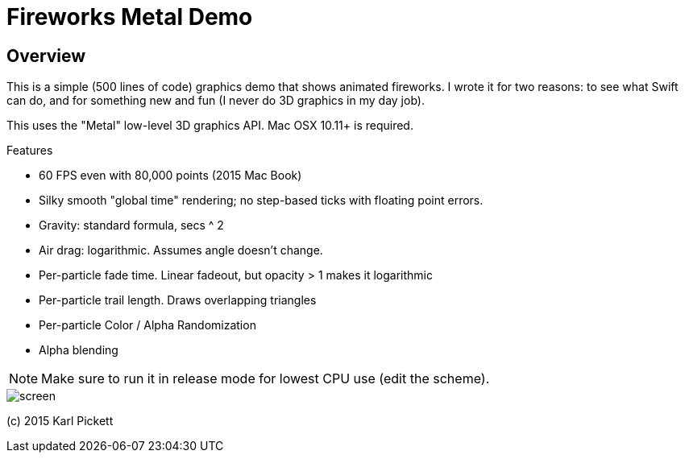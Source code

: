 = Fireworks Metal Demo

== Overview

This is a simple (500 lines of code) graphics demo that shows animated
fireworks.   I wrote it for two reasons: to see what Swift can do, and for
something new and fun (I never do 3D graphics in my day job).

This uses the "Metal" low-level 3D graphics API.  Mac OSX 10.11+ is required.

Features

- 60 FPS even with 80,000 points (2015 Mac Book)
- Silky smooth "global time" rendering; no step-based ticks with floating point errors.  
- Gravity: standard formula, secs ^ 2
- Air drag: logarithmic.  Assumes angle doesn't change.
- Per-particle fade time.  Linear fadeout, but opacity > 1 makes it logarithmic
- Per-particle trail length.  Draws overlapping triangles
- Per-particle Color / Alpha Randomization
- Alpha blending

NOTE: Make sure to run it in release mode for lowest CPU use (edit the
scheme).

image::screen.jpg[]

(c) 2015 Karl Pickett
